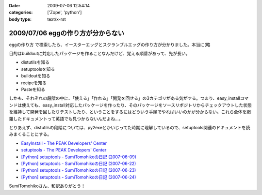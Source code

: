 :date: 2009-07-06 12:54:14
:categories: ['Zope', 'python']
:body type: text/x-rst

==================================
2009/07/06 eggの作り方が分からない
==================================

``eggの作り方`` で検索したら、イースターエッグとスクランブルエッグの作り方が分かりました。本当に(略

目的はbuildoutに対応したパッケージを作ることなんだけど、覚える順番があって、先が長い。

* distutilsを知る
* setuptoolsを知る
* buildoutを知る
* recipeを知る
* Pasteを知る

しかも、それぞれの段階の中に、「使える」「作れる」「開発を回せる」の3カテゴリがある気がする。つまり、easy_installコマンドは使えても、easy_install対応したパッケージを作ったり、そのパッケージをソースリポジトリからチェックアウトした状態を維持して開発を回したりテストしたり、ということをするにはどういう手順でやればいいのかが分からない。これら全体を網羅したドキュメントって英語でも見つからないんだよね...。

とりあえず、distutilsの段階については、py2exeとかいじってた時期に理解しているので、setuptools関連のドキュメントを読みまくることにする。


* `EasyInstall - The PEAK Developers' Center`_
* `setuptools - The PEAK Developers' Center`_
* `[Python] setuptools - SumiTomohikoの日記 (2007-06-09)`_
* `[Python] setuptools - SumiTomohikoの日記 (2007-06-22)`_
* `[Python] setuptools - SumiTomohikoの日記 (2007-06-23)`_
* `[Python] setuptools - SumiTomohikoの日記 (2007-06-24)`_

SumiTomohikoさん、和訳ありがとう！

.. _`EasyInstall - The PEAK Developers' Center`: http://peak.telecommunity.com/DevCenter/EasyInstall
.. _`setuptools - The PEAK Developers' Center`: http://peak.telecommunity.com/DevCenter/setuptools
.. _`[Python] setuptools - SumiTomohikoの日記 (2007-06-09)`: http://d.hatena.ne.jp/SumiTomohiko/20070609/1181406701
.. _`[Python] setuptools - SumiTomohikoの日記 (2007-06-22)`: http://d.hatena.ne.jp/SumiTomohiko/20070622/1182537643
.. _`[Python] setuptools - SumiTomohikoの日記 (2007-06-23)`: http://d.hatena.ne.jp/SumiTomohiko/20070623/1182602060
.. _`[Python] setuptools - SumiTomohikoの日記 (2007-06-24)`: http://d.hatena.ne.jp/SumiTomohiko/20070624/1182665330


.. :extend type: text/html
.. :extend:
